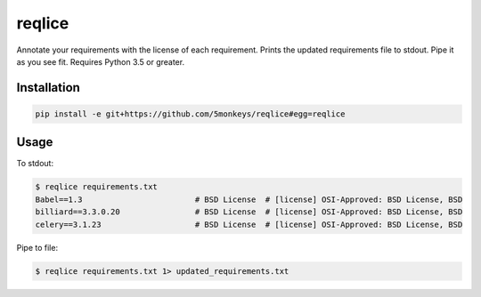 =======
reqlice
=======

Annotate your requirements with the license of each requirement.
Prints the updated requirements file to stdout. Pipe it as you see fit.
Requires Python 3.5 or greater.

------------
Installation
------------

.. code-block:: bash

    pip install -e git+https://github.com/5monkeys/reqlice#egg=reqlice

-----
Usage
-----

To stdout:

.. code-block:: bash

    $ reqlice requirements.txt
    Babel==1.3                        # BSD License  # [license] OSI-Approved: BSD License, BSD
    billiard==3.3.0.20                # BSD License  # [license] OSI-Approved: BSD License, BSD
    celery==3.1.23                    # BSD License  # [license] OSI-Approved: BSD License, BSD

Pipe to file:

.. code-block:: bash

    $ reqlice requirements.txt 1> updated_requirements.txt
